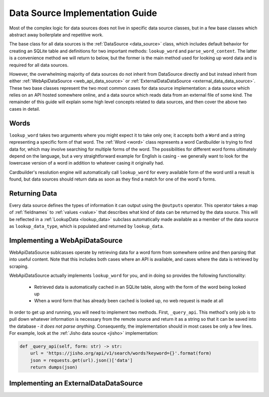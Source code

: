 .. _contrib_data_source:

Data Source Implementation Guide
================================

Most of the complex logic for data sources does not live in specific data source classes, but in a few base classes which abstract away boilerplate and repetitive work.

The base class for all data sources is the :ref:`DataSource <data_source>` class, which includes default behavior for creating an SQLite table and definitions for two important methods: ``lookup_word`` and ``parse_word_content``. The latter is a convenience method we will return to below, but the former is the main method used for looking up word data and is required for all data sources.

However, the overwhelming majority of data sources do not inherit from DataSource directly and but instead inherit from either :ref:`WebApiDataSource <web_api_data_source>` or :ref:`ExternalDataDataSource <external_data_data_source>`. These two base classes represent the two most common cases for data source implementation: a data source which relies on an API hosted somewhere online, and a data source which reads data from an external file of some kind. The remainder of this guide will explain some high level concepts related to data sources, and then cover the above two cases in detail.

Words
------

``lookup_word`` takes two arguments where you might expect it to take only one; it accepts both a ``Word`` and a string representing a specific form of that word. The :ref:`Word <word>` class represents a word Cardbuilder is trying to find data for, which may involve searching for multiple forms of the word. The possibilities for different word forms ultimately depend on the language, but a very straightforward example for English is casing - we generally want to look for the lowercase version of a word in addition to whatever casing it originally had.

Cardbuilder's resolution engine will automatically call ``lookup_word`` for every available form of the word until a result is found, but data sources should return data as soon as they find a match for one of the word's forms.


Returning Data
---------------

Every data source defines the types of information it can output using the ``@outputs`` operator. This operator takes a map of :ref:`fieldnames` to :ref:`values <value>` that describes what kind of data can be returned by the data source. This will be reflected in a :ref:`LookupData <lookup_data>` subclass automatically made available as a member of the data source as ``lookup_data_type``, which is populated and returned by ``lookup_data``.


Implementing a WebApiDataSource
--------------------------------

WebApiDataSource sublcasses operate by retrieving data for a word form from somewhere online and then parsing that into useful content. Note that this includes both cases where an API is available, and cases where the data is retrieved by scraping.

WebApiDataSource actually implements ``lookup_word`` for you, and in doing so provides the following functionality:

 - Retrieved data is automatically cached in an SQLite table, along with the form of the word being looked up
 - When a word form that has already been cached is looked up, no web request is made at all

In order to get up and running, you will need to implement two methods. First, ``_query_api``. This method's only job is to pull down whatever information is necessary from the remote source and return it as a string so that it can be saved into the database - *it does not parse anything*. Consequently, the implementation should in most cases be only a few lines. For example, look at the :ref:`Jisho data source <jisho>` implementation:

.. code-block:: python

    def _query_api(self, form: str) -> str:
        url = 'https://jisho.org/api/v1/search/words?keyword={}'.format(form)
        json = requests.get(url).json()['data']
        return dumps(json)


Implementing an ExternalDataDataSource
---------------------------------------





